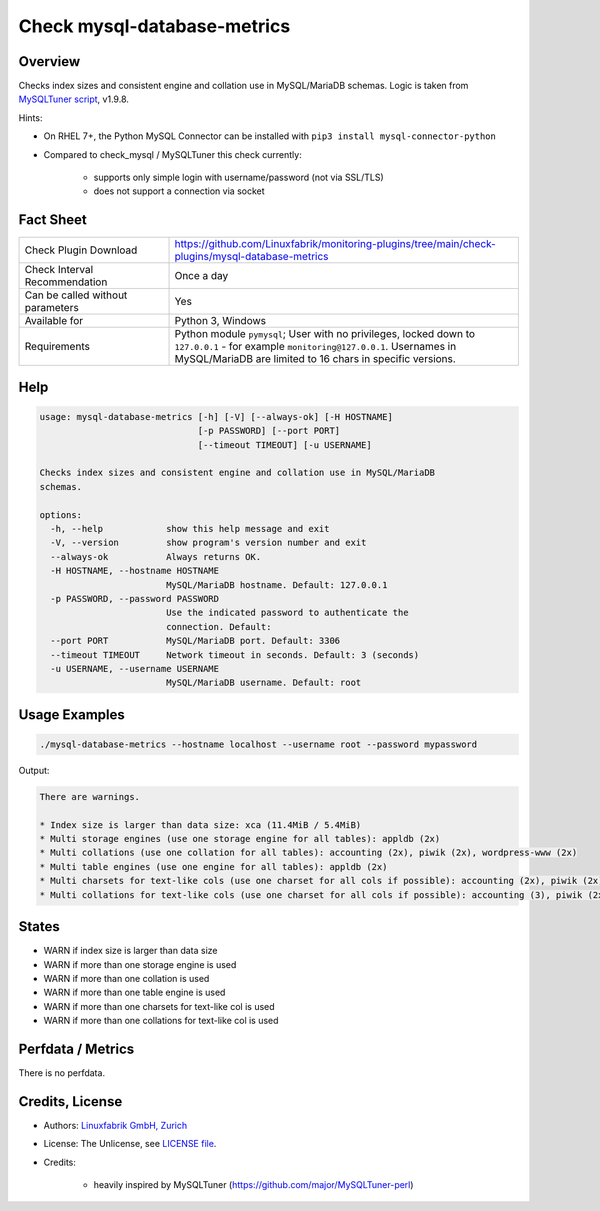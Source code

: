 Check mysql-database-metrics
============================

Overview
--------

Checks index sizes and consistent engine and collation use in MySQL/MariaDB schemas. Logic is taken from `MySQLTuner script <https://github.com/major/MySQLTuner-perl>`_, v1.9.8.

Hints:

* On RHEL 7+, the Python MySQL Connector can be installed with ``pip3 install mysql-connector-python``
* Compared to check_mysql / MySQLTuner this check currently:

    * supports only simple login with username/password (not via SSL/TLS)
    * does not support a connection via socket


Fact Sheet
----------

.. csv-table::
    :widths: 30, 70
    
    "Check Plugin Download",                "https://github.com/Linuxfabrik/monitoring-plugins/tree/main/check-plugins/mysql-database-metrics"
    "Check Interval Recommendation",        "Once a day"
    "Can be called without parameters",     "Yes"
    "Available for",                        "Python 3, Windows"
    "Requirements",                         "Python module ``pymysql``; User with no privileges, locked down to ``127.0.0.1`` - for example ``monitoring@127.0.0.1``. Usernames in MySQL/MariaDB are limited to 16 chars in specific versions."


Help
----

.. code-block:: text

    usage: mysql-database-metrics [-h] [-V] [--always-ok] [-H HOSTNAME]
                                  [-p PASSWORD] [--port PORT]
                                  [--timeout TIMEOUT] [-u USERNAME]

    Checks index sizes and consistent engine and collation use in MySQL/MariaDB
    schemas.

    options:
      -h, --help            show this help message and exit
      -V, --version         show program's version number and exit
      --always-ok           Always returns OK.
      -H HOSTNAME, --hostname HOSTNAME
                            MySQL/MariaDB hostname. Default: 127.0.0.1
      -p PASSWORD, --password PASSWORD
                            Use the indicated password to authenticate the
                            connection. Default:
      --port PORT           MySQL/MariaDB port. Default: 3306
      --timeout TIMEOUT     Network timeout in seconds. Default: 3 (seconds)
      -u USERNAME, --username USERNAME
                            MySQL/MariaDB username. Default: root


Usage Examples
--------------

.. code-block:: bash

    ./mysql-database-metrics --hostname localhost --username root --password mypassword

Output:

.. code-block:: text

    There are warnings.

    * Index size is larger than data size: xca (11.4MiB / 5.4MiB)
    * Multi storage engines (use one storage engine for all tables): appldb (2x)
    * Multi collations (use one collation for all tables): accounting (2x), piwik (2x), wordpress-www (2x)
    * Multi table engines (use one engine for all tables): appldb (2x)
    * Multi charsets for text-like cols (use one charset for all cols if possible): accounting (2x), piwik (2x), django-mvc (2x), wordpress-www (2x), django-mvc-devel (2x)
    * Multi collations for text-like cols (use one charset for all cols if possible): accounting (3), piwik (2x), django-mvc (2x), wordpress-www (2x), django-mvc-devel (2x)


States
------

* WARN if index size is larger than data size
* WARN if more than one storage engine is used
* WARN if more than one collation is used
* WARN if more than one table engine is used
* WARN if more than one charsets for text-like col is used
* WARN if more than one collations for text-like col is used


Perfdata / Metrics
------------------

There is no perfdata.


Credits, License
----------------

* Authors: `Linuxfabrik GmbH, Zurich <https://www.linuxfabrik.ch>`_
* License: The Unlicense, see `LICENSE file <https://unlicense.org/>`_.
* Credits:

    * heavily inspired by MySQLTuner (https://github.com/major/MySQLTuner-perl)
